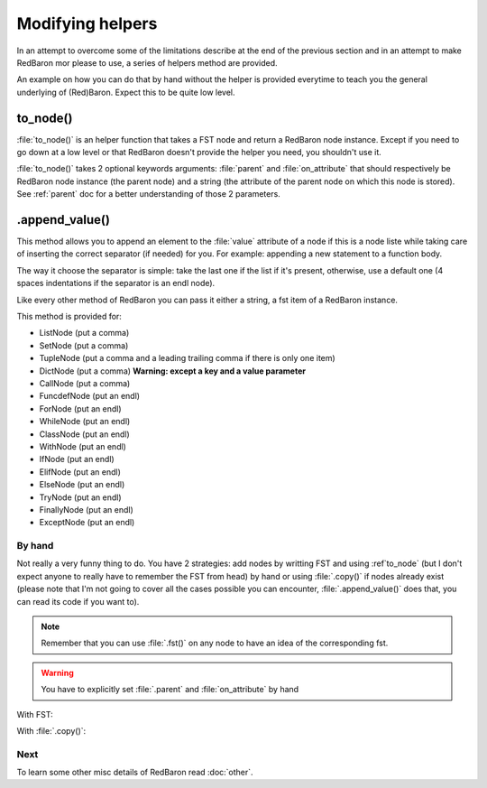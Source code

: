 .. ipython:: python
    :suppress:

    import sys
    sys.path.append("..")

    import redbaron
    redbaron.ipython_behavior = False

    from redbaron import RedBaron


Modifying helpers
=================

In an attempt to overcome some of the limitations describe at the end of the
previous section and in an attempt to make RedBaron mor please to use, a series
of helpers method are provided.

An example on how you can do that by hand without the helper is provided
everytime to teach you the general underlying of (Red)Baron. Expect this to be
quite low level.

.. _to_node:

to_node()
---------

:file:`to_node()` is an helper function that takes a FST node and return a
RedBaron node instance. Except if you need to go down at a low level or that
RedBaron doesn't provide the helper you need, you shouldn't use it.

.. ipython:: python

    from redbaron import to_node
    to_node({"type": "name", "value": "a"})

:file:`to_node()` takes 2 optional keywords arguments: :file:`parent` and
:file:`on_attribute` that should respectively be RedBaron node instance (the
parent node) and a string (the attribute of the parent node on which this node
is stored). See :ref:`parent` doc for a better understanding of those 2
parameters.

.. ipython:: python

    red = RedBaron("[1,]")
    new_name = to_node({"type": "name", "value": "a"}, parent=red[0], on_attribute="value")
    red[0].value.append(new_name)

.append_value()
---------------

This method allows you to append an element to the :file:`value` attribute of a
node if this is a node liste while taking care of inserting the correct
separator (if needed) for you. For example: appending a new statement to a
function body.

The way it choose the separator is simple: take the last one if the list if
it's present, otherwise, use a default one (4 spaces indentations if the
separator is an endl node).

Like every other method of RedBaron you can pass it either a string, a fst item
of a RedBaron instance.

This method is provided for:

* ListNode (put a comma)
* SetNode (put a comma)
* TupleNode (put a comma and a leading trailing comma if there is only one item)
* DictNode (put a comma) **Warning: except a key and a value parameter**
* CallNode (put a comma)
* FuncdefNode (put an endl)
* ForNode (put an endl)
* WhileNode (put an endl)
* ClassNode (put an endl)
* WithNode (put an endl)
* IfNode (put an endl)
* ElifNode (put an endl)
* ElseNode (put an endl)
* TryNode (put an endl)
* FinallyNode (put an endl)
* ExceptNode (put an endl)

.. ipython::

    In [105]: red = RedBaron("[1, 2, 3]"); red[0].append_value("42"); red

    In [105]: red = RedBaron("{1, 2, 3}"); red[0].append_value("42"); red

    In [105]: red = RedBaron("(1, 2, 3)"); red[0].append_value("42"); red

    In [105]: red = RedBaron("()"); red[0].append_value("42"); red

    In [105]: red = RedBaron('{"a": 1, "b": 2, "c": 3}'); red[0].append_value(key='"d"', value="4"); red

    In [105]: red = RedBaron("some_function(42)"); red[0].value[1].append_value("a=b"); red

    In [105]: red = RedBaron("def function(): pass"); red[0].append_value("print 'Hello World!'"); red

    In [105]: red = RedBaron("for i in b:\n    print i"); red[0].append_value("stuff(i)"); red

    In [105]: red = RedBaron("while i < 100:\n                       print i"); red[0].append_value("i += 1"); red

    In [105]: red = RedBaron("class Cats: pass"); red[0].append_value("fluffy = True"); red

    In [105]: red = RedBaron("with a: pass"); red[0].append_value("I_dont_have_any_inspiration"); red

    In [105]: red = RedBaron("if True: stuff()"); red[0].if_.append_value("print 'It\\'s True!'"); red


By hand
~~~~~~~

Not really a very funny thing to do. You have 2 strategies: add nodes by
writting FST and using :ref`to_node` (but I don't expect anyone to really have
to remember the FST from head) by hand or using :file:`.copy()` if nodes
already exist (please note that I'm not going to cover all the cases possible
you can encounter, :file:`.append_value()` does that, you can read its code if
you want to).

.. note::

    Remember that you can use :file:`.fst()` on any node to have an idea of the
    corresponding fst.

.. warning::

    You have to explicitly set :file:`.parent` and :file:`on_attribute` by hand

With FST:

.. ipython:: python

    red = RedBaron("[1, 2, 3]")

    list_node_value = red[0]
    comma = to_node({"type": "comma", "first_formatting": [], "second_formatting": [{"type": "space", "value": " "}]}, parent=list_node_value, on_attribute="value")
    new_name = to_node({"type": "name", "value": "a"}, parent=list_node_value, on_attribute="value")
    list_node_value.value.append(comma)
    list_node_value.value.append(new_name)
    list_node_value
    list_node_value.value

With :file:`.copy()`:

.. ipython:: python

    red = RedBaron("[1, 2, 3]")

    list_node_value = red[0]
    comma = red[0].value[-2].copy()
    comma.parent = list_node_value
    comma.on_attribute = "value"
    new_int = red[0].value[-1].copy()
    new_int.value = "42"
    new_int.parent = list_node_value
    new_int.on_attribute = "value"
    list_node_value.value.append(comma)
    list_node_value.value.append(new_int)
    list_node_value
    list_node_value.value

Next
~~~~

To learn some other misc details of RedBaron read :doc:`other`.

